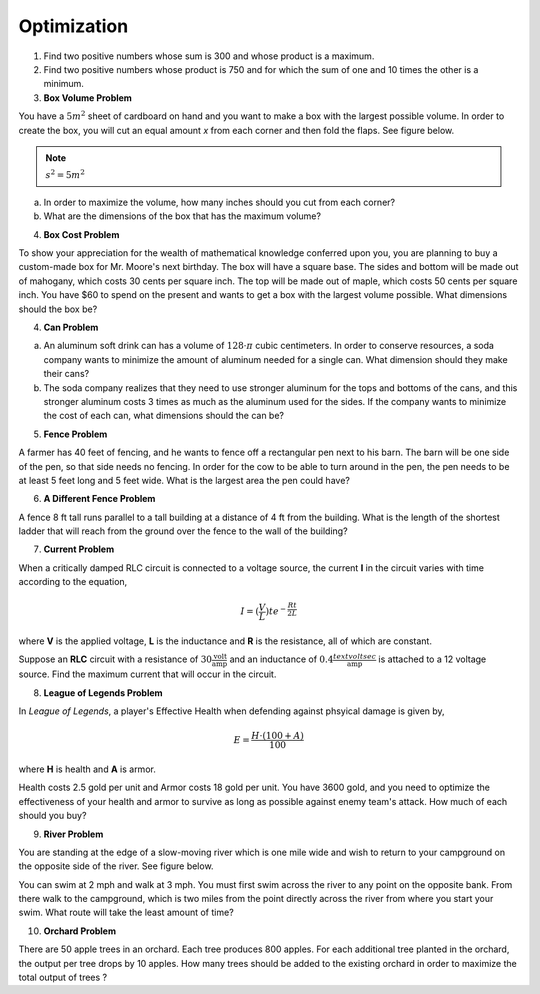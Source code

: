 .. _optimization_classwork:

============
Optimization
============

1. Find two positive numbers whose sum is 300 and whose product is a maximum.

2. Find two positive numbers whose product is 750 and for which the sum of one and 10 times the other is a minimum.

3.  **Box Volume Problem**

You have a :math:`5 m^2` sheet of cardboard on hand and you want to make a box with the largest possible volume. In order to create the box, you will cut an equal amount *x* from each corner and then fold the flaps. See figure below. 

.. image:: ../../../assets/imgs/classwork/custom_optimization_box.png
	:align: center
    	:width: 60%

.. note::

    :math:`s^2 = 5 m^2`

a. In order to maximize the volume, how many inches should you cut from each corner?

b. What are the dimensions of the box that has the maximum volume?

4. **Box Cost Problem**

To show your appreciation for the wealth of mathematical knowledge conferred upon you, you are planning to buy a custom-made box for Mr. Moore's next birthday. The box will have a square base. The sides and bottom will be made out of mahogany, which costs 30 cents per square inch. The top will be made out of maple, which costs 50 cents per square inch. You have $60 to spend on the present and wants to get a box with the largest volume possible. What dimensions should the box be?

4. **Can Problem**

a. An aluminum soft drink can has a volume of :math:`128 \cdot \pi` cubic centimeters. In order to conserve resources, a soda company wants to minimize the amount of aluminum needed for a single can. What dimension should they make their cans? 

b. The soda company realizes that they need to use stronger aluminum for the tops and bottoms of the cans, and this stronger aluminum costs 3 times as much as the aluminum used for the sides. If the company wants to minimize the cost of each can, what dimensions should the can be?

5. **Fence Problem**

A farmer has 40 feet of fencing, and he wants to fence off a rectangular pen next to his barn. The barn will be one side of the pen, so that side needs no fencing. In order for the cow to be able to turn around in the pen, the pen needs to be at least 5 feet long and 5 feet wide. What is the largest area the pen could have?

6. **A Different Fence Problem**

A fence 8 ft tall runs parallel to a tall building at a distance of 4 ft from the building. What is the length of the shortest ladder that will reach from the ground over the fence to the wall of the building?

7. **Current Problem**

When a critically damped RLC circuit is connected to a voltage source, the current **I** in the circuit varies with time according to the equation,

.. math::

    I = (\frac{V}{L})te^{- \frac{Rt}{2L} }

where **V** is the applied voltage, **L** is the inductance and **R** is the resistance, all of which are constant.

Suppose an **RLC** circuit with a resistance of :math:`30 \frac{\text{volt}}{\text{amp}}` and an inductance of :math:`0.4 \frac{
text{volt sec}}{\text{amp}}` is attached to a 12 voltage source. Find the maximum current that will occur in the circuit.

8. **League of Legends Problem**

In *League of Legends*, a player's Effective Health when defending against phsyical damage is given by,

.. math:: 

    E = \frac{H \cdot (100+A)}{100}

where **H** is health and **A** is armor.

Health costs 2.5 gold per unit and Armor costs 18 gold per unit. You have 3600 gold, and you need to optimize the effectiveness of your health and armor to survive as long as possible against enemy team's attack. How much of each should you buy?

9. **River Problem**

You are standing at the edge of a slow-moving river which is one mile wide and wish to return to your campground on the opposite side of the river. See figure below.


.. image:: ../../../assets/imgs/classwork/custom_optimization_river.png
	:align: center
    	:width: 60%

You can swim at 2 mph and walk at 3 mph. You must first swim across the river to any point on the opposite bank. From there walk to the campground, which is two miles from the point directly across the river from where you start your swim. What route will take the least amount of time?

10. **Orchard Problem**

There are 50 apple trees in an orchard. Each tree produces 800 apples. For each additional tree planted in the orchard, the output per tree drops by 10 apples. How many trees should be added to the existing orchard in order to maximize the total output of trees ?